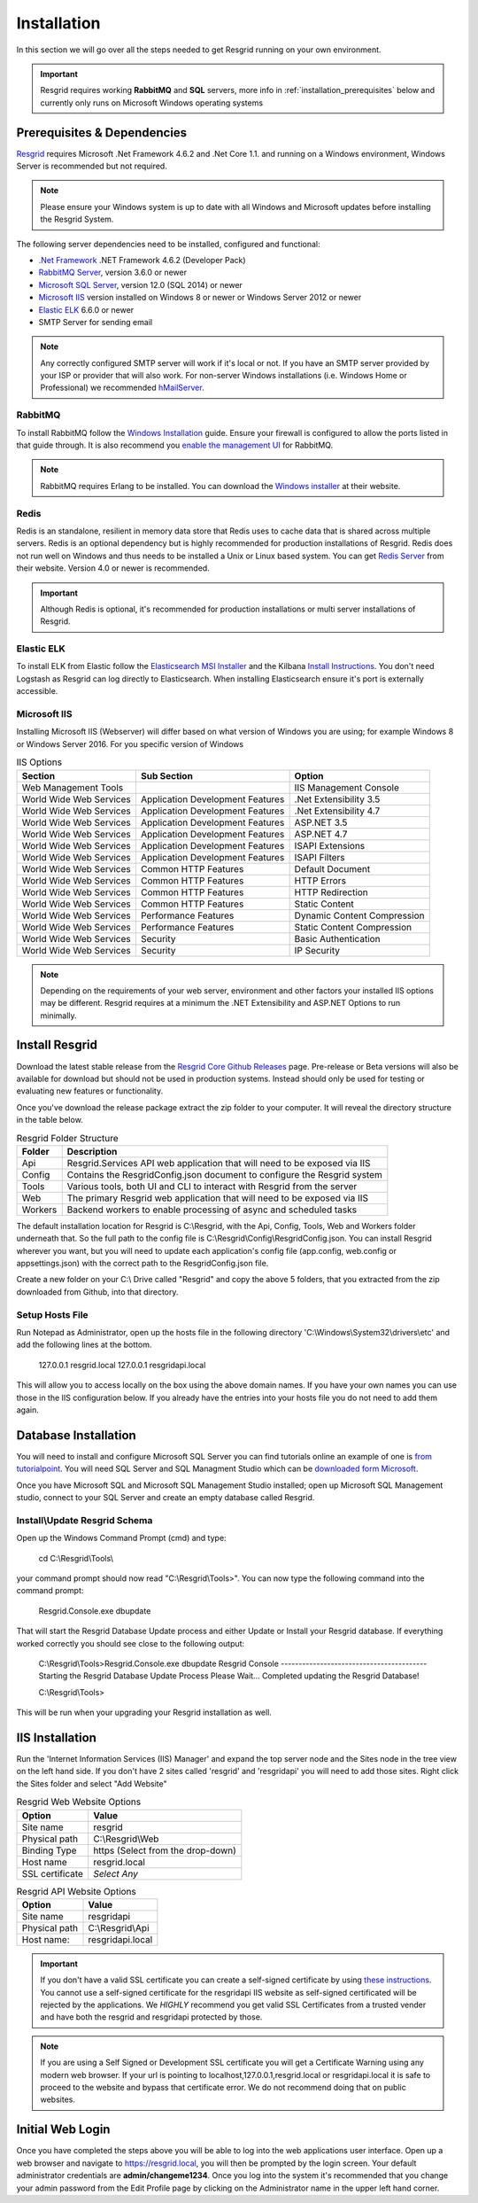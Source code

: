 #######
Installation
#######

In this section we will go over all the steps needed to get Resgrid running on your own environment. 

.. important:: Resgrid requires working **RabbitMQ** and **SQL** servers, more info in :ref:`installation_prerequisites` below and currently only runs on Microsoft Windows operating systems

.. _installation_prerequisites:

Prerequisites & Dependencies
****************************

`Resgrid <https://resgrid.com/>`_ requires Microsoft .Net Framework 4.6.2 and .Net Core 1.1. and running on a Windows environment, Windows Server is recommended but not required. 

.. note:: Please ensure your Windows system is up to date with all Windows and Microsoft updates before installing the Resgrid System.

The following server dependencies need to be installed, configured and functional:

* `.Net Framework <https://dotnet.microsoft.com/download/visual-studio-sdks?utm_source=getdotnetsdk&utm_medium=referral>`_ .NET Framework 4.6.2 (Developer Pack)
* `RabbitMQ Server <https://www.rabbitmq.com>`_, version 3.6.0 or newer
* `Microsoft SQL Server <https://www.microsoft.com/en-us/sql-server/default.aspx>`_, version 12.0 (SQL 2014) or newer
* `Microsoft IIS <https://www.iis.net/>`_ version installed on Windows 8 or newer or Windows Server 2012 or newer
* `Elastic ELK <https://www.elastic.co/guide/en/elastic-stack/current/installing-elastic-stack.html>`_ 6.6.0 or newer
* SMTP Server for sending email

.. note:: Any correctly configured SMTP server will work if it's local or not. If you have an SMTP server provided by your ISP or provider that will also work. For non-server Windows installations (i.e. Windows Home or Professional) we recommended `hMailServer <https://www.hmailserver.com/download>`_.

RabbitMQ 
=======================

To install RabbitMQ follow the `Windows Installation <https://www.rabbitmq.com/install-windows.html>`_ guide. Ensure your firewall is configured to allow the ports listed in that guide through. It is also recommend you `enable the management UI <https://www.rabbitmq.com/management.html>`_ for RabbitMQ.

.. note:: RabbitMQ requires Erlang to be installed. You can download the `Windows installer <https://www.erlang.org/downloads>`_ at their website.

Redis 
=======================

Redis is an standalone, resilient in memory data store that Redis uses to cache data that is shared across multiple servers. Redis is an optional dependency but is highly recommended for production installations of Resgrid. Redis does not run well on Windows and thus needs to be installed a Unix or Linux based system. You can get `Redis Server <http://redis.io/>`_ from their website. Version 4.0 or newer is recommended. 

.. important:: Although Redis is optional, it's recommended for production installations or multi server installations of Resgrid.

Elastic ELK 
=======================

To install ELK from Elastic follow the `Elasticsearch MSI Installer <https://www.elastic.co/guide/en/elasticsearch/reference/6.6/windows.html>`_ and the Kilbana `Install Instructions <https://www.elastic.co/guide/en/kibana/6.6/windows.html>`_. You don't need Logstash as Resgrid can log directly to Elasticsearch. When installing Elasticsearch ensure it's port is externally accessible. 

Microsoft IIS
=======================

Installing Microsoft IIS (Webserver) will differ based on what version of Windows you are using; for example Windows 8 or Windows Server 2016. For you specific version of Windows 

.. list-table:: IIS Options
   :header-rows: 1

   * - Section
     - Sub Section
     - Option
   * - Web Management Tools
     -  
     - IIS Management Console
   * - World Wide Web Services
     - Application Development Features 
     - .Net Extensibility 3.5
   * - World Wide Web Services
     - Application Development Features 
     - .Net Extensibility 4.7
   * - World Wide Web Services
     - Application Development Features 
     - ASP.NET 3.5
   * - World Wide Web Services
     - Application Development Features 
     - ASP.NET 4.7
   * - World Wide Web Services
     - Application Development Features 
     - ISAPI Extensions
   * - World Wide Web Services
     - Application Development Features 
     - ISAPI Filters
   * - World Wide Web Services
     - Common HTTP Features 
     - Default Document
   * - World Wide Web Services
     - Common HTTP Features 
     - HTTP Errors
   * - World Wide Web Services
     - Common HTTP Features 
     - HTTP Redirection
   * - World Wide Web Services
     - Common HTTP Features 
     - Static Content
   * - World Wide Web Services
     - Performance Features
     - Dynamic Content Compression
   * - World Wide Web Services
     - Performance Features
     - Static Content Compression
   * - World Wide Web Services
     - Security
     - Basic Authentication
   * - World Wide Web Services
     - Security
     - IP Security

.. note:: Depending on the requirements of your web server, environment and other factors your installed IIS options may be different. Resgrid requires at a minimum the .NET Extensibility and ASP.NET Options to run minimally. 

Install Resgrid
****************************

Download the latest stable release from the `Resgrid Core Github Releases <https://github.com/Resgrid/Core/releases>`_ page. Pre-release or Beta versions will also be available for download but should not be used in production systems. Instead should only be used for testing or evaluating new features or functionality. 

Once you've download the release package extract the zip folder to your computer. It will reveal the directory structure in the table below.

.. list-table:: Resgrid Folder Structure
   :header-rows: 1

   * - Folder
     - Description
   * - Api
     - Resgrid.Services API web application that will need to be exposed via IIS
   * - Config
     - Contains the ResgridConfig.json document to configure the Resgrid system
   * - Tools
     - Various tools, both UI and CLI to interact with Resgrid from the server
   * - Web
     - The primary Resgrid web application that will need to be exposed via IIS
   * - Workers
     - Backend workers to enable processing of async and scheduled tasks

The default installation location for Resgrid is C:\\Resgrid, with the Api, Config, Tools, Web and Workers folder underneath that. So the full path to the config file is C:\\Resgrid\\Config\\ResgridConfig.json. You can install Resgrid wherever you want, but you will need to update each application's config file (app.config, web.config or appsettings.json) with the correct path to the ResgridConfig.json file.

Create a new folder on your C:\\ Drive called "Resgrid" and copy the above 5 folders, that you extracted from the zip downloaded from Github, into that directory. 

Setup Hosts File
=======================

Run Notepad as Administrator, open up the hosts file in the following directory 'C:\\Windows\\System32\\drivers\\etc' and add the following lines at the bottom.

    127.0.0.1	resgrid.local
    127.0.0.1	resgridapi.local

This will allow you to access locally on the box using the above domain names. If you have your own names you can use those in the IIS configuration below. If you already have the entries into your hosts file you do not need to add them again.

Database Installation
****************************

You will need to install and configure Microsoft SQL Server you can find tutorials online an example of one is `from tutorialpoint <https://www.tutorialspoint.com/ms_sql_server/ms_sql_server_installation.htm>`_. You will need SQL Server and SQL Managment Studio which can be `downloaded form Microsoft <https://docs.microsoft.com/en-us/sql/ssms/download-sql-server-management-studio-ssms?view=sql-server-2017>`_.

Once you have Microsoft SQL and Microsoft SQL Management Studio installed; open up Microsoft SQL Management studio, connect to your SQL Server and create an empty database called Resgrid. 

Install\\Update Resgrid Schema
=======================

Open up the Windows Command Prompt (cmd) and type:

    cd C:\\Resgrid\\Tools\\ 

your command prompt should now read "C:\\Resgrid\\Tools>". You can now type the following command into the command prompt:

    Resgrid.Console.exe dbupdate

That will start the Resgrid Database Update process and either Update or Install your Resgrid database. If everything worked correctly you should see close to the following output:

    C:\\Resgrid\\Tools>Resgrid.Console.exe dbupdate
    Resgrid Console
    -----------------------------------------
    Starting the Resgrid Database Update Process
    Please Wait...
    Completed updating the Resgrid Database!


    C:\\Resgrid\\Tools>

This will be run when your upgrading your Resgrid installation as well.

IIS Installation
****************************

Run the 'Internet Information Services (IIS) Manager' and expand the top server node and the Sites node in the tree view on the left hand side. If you don't have 2 sites called 'resgrid' and 'resgridapi' you will need to add those sites. Right click the Sites folder and select "Add Website"

.. list-table:: Resgrid Web Website Options
   :header-rows: 1

   * - Option
     - Value
   * - Site name
     - resgrid
   * - Physical path
     - C:\\Resgrid\\Web
   * - Binding Type
     - https (Select from the drop-down)
   * - Host name
     - resgrid.local
   * - SSL certificate
     - *Select Any*

.. list-table:: Resgrid API Website Options
   :header-rows: 1

   * - Option
     - Value
   * - Site name
     - resgridapi
   * - Physical path
     - C:\\Resgrid\\Api
   * - Host name:
     - resgridapi.local

.. important:: If you don't have a valid SSL certificate you can create a self-signed certificate by using `these instructions <https://aboutssl.org/how-to-create-a-self-signed-certificate-in-iis/>`_. You cannot use a self-signed certificate for the resgridapi IIS website as self-signed certificated will be rejected by the applications. We *HIGHLY* recommend you get valid SSL Certificates from a trusted vender and have both the resgrid and resgridapi protected by those.

.. note:: If you are using a Self Signed or Development SSL certificate you will get a Certificate Warning using any modern web browser. If your url is pointing to localhost,127.0.0.1,resgrid.local or resgridapi.local it is safe to proceed to the website and bypass that certificate error. We do not recommend doing that on public websites.

Initial Web Login
****************************

Once you have completed the steps above you will be able to log into the web applications user interface. Open up a web browser and navigate to https://resgrid.local, you will then be prompted by the login screen. Your default administrator credentials are **admin/changeme1234**. Once you log into the system it's recommended that you change your admin password from the Edit Profile page by clicking on the Administrator name in the upper left hand corner. 

